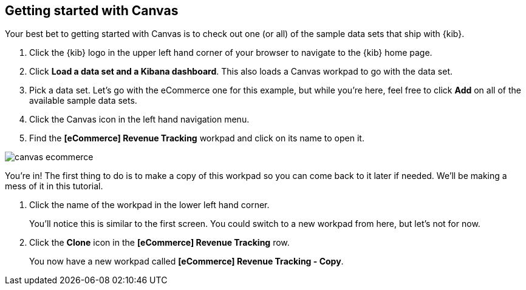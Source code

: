 [role="xpack"]
[[canvas-getting-started]]
== Getting started with Canvas

Your best bet to getting started with Canvas is to check out one 
(or all) of the sample data sets that ship with {kib}. 

. Click the {kib} logo in the upper left hand corner of your browser to navigate 
to the {kib} home page.
. Click *Load a data set and a Kibana dashboard*. This also loads a 
Canvas workpad to go with the data set.
. Pick a data set. Let’s go with the eCommerce one for this example, but while you're 
here, feel free to click *Add* on all of the available sample data sets.
. Click the Canvas icon in the left hand navigation menu.
. Find the *[eCommerce] Revenue Tracking* workpad and click on its name to open it.

[role="screenshot"]
image::images/canvas-ecommerce.png[]

You’re in! The first thing to do is to make a copy of this 
workpad so you can come back to it later if needed. We’ll be making a mess 
of it in this tutorial. 

. Click the name of the workpad in the lower left hand corner. 
+
You’ll notice this is similar to the first screen. You could switch to a new 
workpad from here, but let's not for now.

. Click the *Clone* icon in the *[eCommerce] Revenue Tracking* row.
+
You now have a new workpad called *[eCommerce] Revenue Tracking - Copy*.

